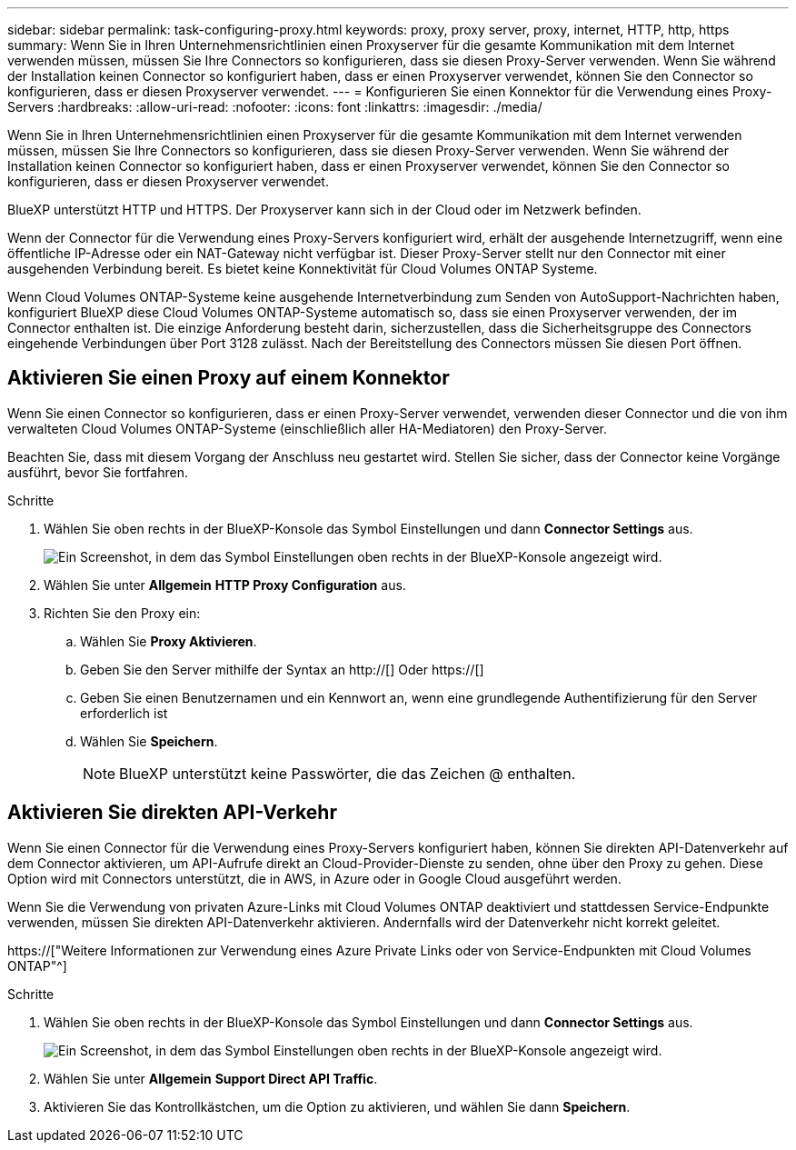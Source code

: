 ---
sidebar: sidebar 
permalink: task-configuring-proxy.html 
keywords: proxy, proxy server, proxy, internet, HTTP, http, https 
summary: Wenn Sie in Ihren Unternehmensrichtlinien einen Proxyserver für die gesamte Kommunikation mit dem Internet verwenden müssen, müssen Sie Ihre Connectors so konfigurieren, dass sie diesen Proxy-Server verwenden. Wenn Sie während der Installation keinen Connector so konfiguriert haben, dass er einen Proxyserver verwendet, können Sie den Connector so konfigurieren, dass er diesen Proxyserver verwendet. 
---
= Konfigurieren Sie einen Konnektor für die Verwendung eines Proxy-Servers
:hardbreaks:
:allow-uri-read: 
:nofooter: 
:icons: font
:linkattrs: 
:imagesdir: ./media/


[role="lead"]
Wenn Sie in Ihren Unternehmensrichtlinien einen Proxyserver für die gesamte Kommunikation mit dem Internet verwenden müssen, müssen Sie Ihre Connectors so konfigurieren, dass sie diesen Proxy-Server verwenden. Wenn Sie während der Installation keinen Connector so konfiguriert haben, dass er einen Proxyserver verwendet, können Sie den Connector so konfigurieren, dass er diesen Proxyserver verwendet.

BlueXP unterstützt HTTP und HTTPS. Der Proxyserver kann sich in der Cloud oder im Netzwerk befinden.

Wenn der Connector für die Verwendung eines Proxy-Servers konfiguriert wird, erhält der ausgehende Internetzugriff, wenn eine öffentliche IP-Adresse oder ein NAT-Gateway nicht verfügbar ist. Dieser Proxy-Server stellt nur den Connector mit einer ausgehenden Verbindung bereit. Es bietet keine Konnektivität für Cloud Volumes ONTAP Systeme.

Wenn Cloud Volumes ONTAP-Systeme keine ausgehende Internetverbindung zum Senden von AutoSupport-Nachrichten haben, konfiguriert BlueXP diese Cloud Volumes ONTAP-Systeme automatisch so, dass sie einen Proxyserver verwenden, der im Connector enthalten ist. Die einzige Anforderung besteht darin, sicherzustellen, dass die Sicherheitsgruppe des Connectors eingehende Verbindungen über Port 3128 zulässt. Nach der Bereitstellung des Connectors müssen Sie diesen Port öffnen.



== Aktivieren Sie einen Proxy auf einem Konnektor

Wenn Sie einen Connector so konfigurieren, dass er einen Proxy-Server verwendet, verwenden dieser Connector und die von ihm verwalteten Cloud Volumes ONTAP-Systeme (einschließlich aller HA-Mediatoren) den Proxy-Server.

Beachten Sie, dass mit diesem Vorgang der Anschluss neu gestartet wird. Stellen Sie sicher, dass der Connector keine Vorgänge ausführt, bevor Sie fortfahren.

.Schritte
. Wählen Sie oben rechts in der BlueXP-Konsole das Symbol Einstellungen und dann *Connector Settings* aus.
+
image:screenshot_settings_icon.gif["Ein Screenshot, in dem das Symbol Einstellungen oben rechts in der BlueXP-Konsole angezeigt wird."]

. Wählen Sie unter *Allgemein* *HTTP Proxy Configuration* aus.
. Richten Sie den Proxy ein:
+
.. Wählen Sie *Proxy Aktivieren*.
.. Geben Sie den Server mithilfe der Syntax an http://[] Oder https://[]
.. Geben Sie einen Benutzernamen und ein Kennwort an, wenn eine grundlegende Authentifizierung für den Server erforderlich ist
.. Wählen Sie *Speichern*.
+

NOTE: BlueXP unterstützt keine Passwörter, die das Zeichen @ enthalten.







== Aktivieren Sie direkten API-Verkehr

Wenn Sie einen Connector für die Verwendung eines Proxy-Servers konfiguriert haben, können Sie direkten API-Datenverkehr auf dem Connector aktivieren, um API-Aufrufe direkt an Cloud-Provider-Dienste zu senden, ohne über den Proxy zu gehen. Diese Option wird mit Connectors unterstützt, die in AWS, in Azure oder in Google Cloud ausgeführt werden.

Wenn Sie die Verwendung von privaten Azure-Links mit Cloud Volumes ONTAP deaktiviert und stattdessen Service-Endpunkte verwenden, müssen Sie direkten API-Datenverkehr aktivieren. Andernfalls wird der Datenverkehr nicht korrekt geleitet.

https://["Weitere Informationen zur Verwendung eines Azure Private Links oder von Service-Endpunkten mit Cloud Volumes ONTAP"^]

.Schritte
. Wählen Sie oben rechts in der BlueXP-Konsole das Symbol Einstellungen und dann *Connector Settings* aus.
+
image:screenshot_settings_icon.gif["Ein Screenshot, in dem das Symbol Einstellungen oben rechts in der BlueXP-Konsole angezeigt wird."]

. Wählen Sie unter *Allgemein* *Support Direct API Traffic*.
. Aktivieren Sie das Kontrollkästchen, um die Option zu aktivieren, und wählen Sie dann *Speichern*.


